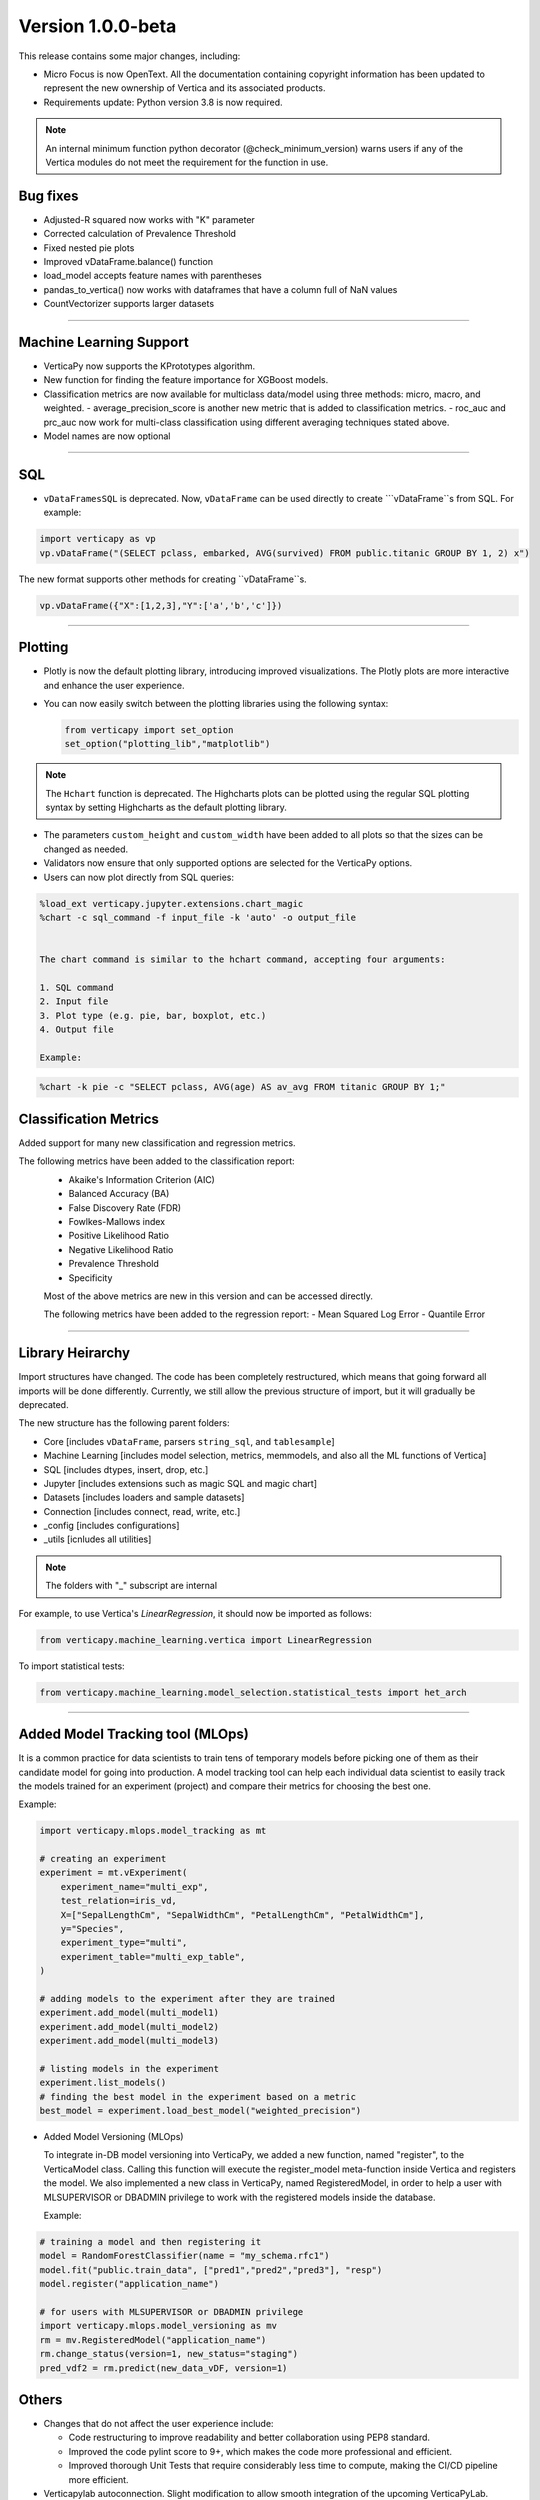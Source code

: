 .. _whats_new_v1_0_0_beta:

===================
Version 1.0.0-beta
===================



This release contains some major changes, including:

 
- Micro Focus is now OpenText. All the documentation containing copyright information has been updated to represent the new ownership of Vertica and its associated products.


- Requirements update: Python version 3.8 is now required.

.. note:: An internal minimum function python decorator (@check_minimum_version) 
  warns users if any of  the Vertica modules do not meet the requirement for the function in use.

  
Bug fixes
-----------

- Adjusted-R squared now works with "K" parameter
- Corrected calculation of Prevalence Threshold
- Fixed nested pie plots
- Improved vDataFrame.balance() function
- load_model accepts feature names with parentheses
- pandas_to_vertica() now works with dataframes that have a column full of NaN values
- CountVectorizer supports larger datasets

____

Machine Learning Support
--------------------------

- VerticaPy now supports the KPrototypes algorithm.
- New function for finding the feature importance for XGBoost models.
- Classification metrics are now available for multiclass data/model using three methods: micro, macro, and weighted.
  - average_precision_score is another new metric that is added to classification metrics.
  - roc_auc and prc_auc now work for multi-class classification using different averaging techniques stated above. 
- Model names are now optional

_____

SQL
-----

- ``vDataFramesSQL`` is deprecated. Now, ``vDataFrame`` can be used directly to create ```vDataFrame``s from SQL. For example:

.. code-block:: python

  import verticapy as vp
  vp.vDataFrame("(SELECT pclass, embarked, AVG(survived) FROM public.titanic GROUP BY 1, 2) x")


The new format supports other methods for creating ``vDataFrame``s.

.. code-block:: python

  vp.vDataFrame({"X":[1,2,3],"Y":['a','b','c']})
  
 

_______

Plotting
-----------

- Plotly is now the default plotting library, introducing improved visualizations. The Plotly plots are more interactive and enhance the user experience.
- You can now easily switch between the plotting libraries using the following syntax:


  .. code-block:: python

    from verticapy import set_option
    set_option("plotting_lib","matplotlib")
    

.. note:: The ``Hchart`` function is deprecated. The Highcharts plots can be plotted using the regular SQL plotting syntax by setting Highcharts as the default plotting library.

- The parameters ``custom_height`` and ``custom_width`` have been added to all plots so that the sizes can be changed as needed.


- Validators now ensure that only supported options are selected for the VerticaPy options.

 
- Users can now plot directly from SQL queries:

.. code-block:: python

  %load_ext verticapy.jupyter.extensions.chart_magic
  %chart -c sql_command -f input_file -k 'auto' -o output_file
  

  The chart command is similar to the hchart command, accepting four arguments:

  1. SQL command
  2. Input file
  3. Plot type (e.g. pie, bar, boxplot, etc.)
  4. Output file

  Example:

.. code-block:: python

  %chart -k pie -c "SELECT pclass, AVG(age) AS av_avg FROM titanic GROUP BY 1;"
  
Classification Metrics
-------------------------

Added support for many new classification and regression metrics.

The following metrics have been added to the classification report:
  - Akaike's Information Criterion (AIC)
  - Balanced Accuracy (BA)
  - False Discovery Rate (FDR)
  - Fowlkes-Mallows index
  - Positive Likelihood Ratio
  - Negative Likelihood Ratio
  - Prevalence Threshold
  - Specificity

  Most of the above metrics are new in this version and can be accessed directly.

  The following metrics have been added to the regression report:
  - Mean Squared Log Error
  - Quantile Error

_____

Library Heirarchy
-------------------

Import structures have changed. The code has been completely restructured, which means that going forward all imports will be done differently. Currently, we still allow the previous structure of import, but it will gradually be deprecated.


The new structure has the following parent folders:

- Core [includes ``vDataFrame``, parsers ``string_sql``, and ``tablesample``]
- Machine Learning [includes model selection, metrics, memmodels, and also all the ML functions of Vertica]
- SQL [includes dtypes, insert, drop, etc.]
- Jupyter [includes extensions such as magic SQL and magic chart]
- Datasets [includes loaders and sample datasets]
- Connection [includes connect, read, write, etc.]
- _config [includes configurations]
- _utils [icnludes all utilities]

.. note:: The folders with "_" subscript are internal


For example, to use Vertica's `LinearRegression`, it should now be imported as follows:

.. code-block:: python

  from verticapy.machine_learning.vertica import LinearRegression
  

To import statistical tests:

.. code-block:: python

  from verticapy.machine_learning.model_selection.statistical_tests import het_arch
  
____

Added Model Tracking tool (MLOps)
------------------------------------
  
It is a common practice for data scientists to train tens of temporary models before picking one of them as their candidate model for going into production.
A model tracking tool can help each individual data scientist to easily track the models trained for an experiment (project) and compare their metrics for choosing the best one.

Example:

.. code-block:: python

  import verticapy.mlops.model_tracking as mt

  # creating an experiment
  experiment = mt.vExperiment(
      experiment_name="multi_exp",
      test_relation=iris_vd,
      X=["SepalLengthCm", "SepalWidthCm", "PetalLengthCm", "PetalWidthCm"],
      y="Species",
      experiment_type="multi",
      experiment_table="multi_exp_table",
  )

  # adding models to the experiment after they are trained
  experiment.add_model(multi_model1)
  experiment.add_model(multi_model2)
  experiment.add_model(multi_model3)

  # listing models in the experiment
  experiment.list_models()
  # finding the best model in the experiment based on a metric
  best_model = experiment.load_best_model("weighted_precision")
  
  
- Added Model Versioning (MLOps)
  
  To integrate in-DB model versioning into VerticaPy, we added a new function, named "register", to the VerticaModel class. Calling this function will execute the register_model meta-function inside Vertica and registers the model. We also implemented a new class in VerticaPy, named RegisteredModel, in order to help a user with MLSUPERVISOR or DBADMIN privilege to work with the registered models inside the database.

  Example:

.. code-block:: python

  # training a model and then registering it
  model = RandomForestClassifier(name = "my_schema.rfc1")
  model.fit("public.train_data", ["pred1","pred2","pred3"], "resp")
  model.register("application_name")

  # for users with MLSUPERVISOR or DBADMIN privilege
  import verticapy.mlops.model_versioning as mv
  rm = mv.RegisteredModel("application_name")
  rm.change_status(version=1, new_status="staging")
  pred_vdf2 = rm.predict(new_data_vDF, version=1)
  
  
Others
---------

- Changes that do not affect the user experience include:

  - Code restructuring to improve readability and better collaboration using PEP8 standard.
  - Improved the code pylint score to 9+, which makes the code more professional and efficient.
  - Improved thorough Unit Tests that require considerably less time to compute, making the CI/CD pipeline more efficient.

 
- Verticapylab autoconnection. Slight modification to allow smooth integration of the upcoming VerticaPyLab.

  
Internal
=========

- Hints have been added to most functions to make sure the correct inputs are passed to all the functions.

- A python decorator (@save_verticapy_logs) is used to effectively log the usage statistics of all the functions.

- A set of common classes were created for effective collaboration and incorporation of other plotting libraries in the future.

- A new decorator (@check_dtypes) is used to ensure correct input for the functions.

- Updated the workflow to use the latest version of GitHub actions, and added a tox.ini file and the contributing folder.

- The new GitHub workflow now automatically checks for pylint score of the new code that is added. If the score is below 5, then the tests fail.

- Added a check in the workflow for fomatting using black. If any files requires reformatting, the test fails and reports the relevant files.

  